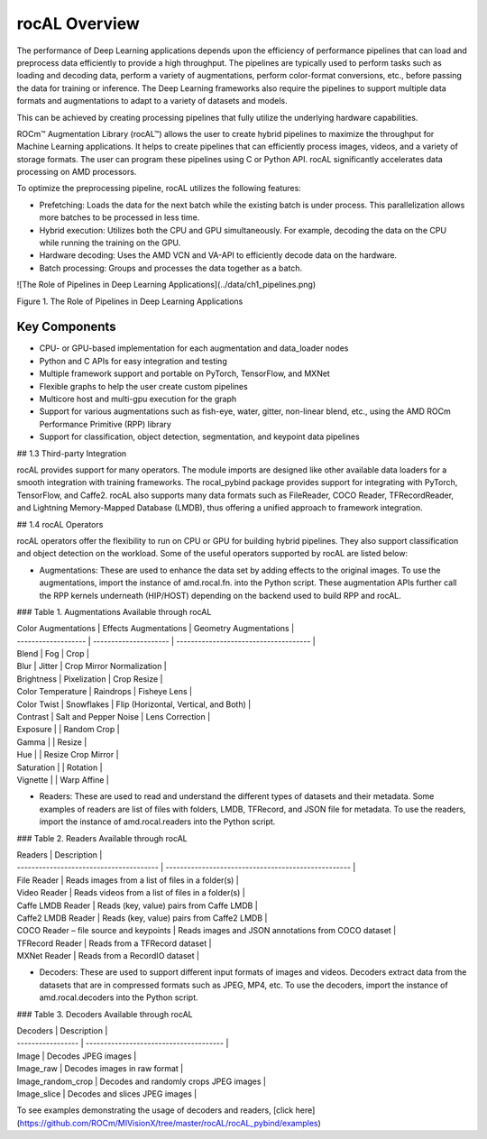 .. meta::
  :description: rocAL documentation and API reference library
  :keywords: rocAL, ROCm, API, documentation

.. _overview:

********************************************************************
rocAL Overview
********************************************************************

The performance of Deep Learning applications depends upon the efficiency of performance pipelines that can load and preprocess data efficiently to provide a high throughput. The pipelines are typically used to perform tasks such as loading and decoding data, perform a variety of augmentations, perform color-format conversions, etc., before passing the data for training or inference. The Deep Learning frameworks also require the pipelines to support multiple data formats and augmentations to adapt to a variety of datasets and models.

This can be achieved by creating processing pipelines that fully utilize the underlying hardware capabilities.

ROCm™ Augmentation Library (rocAL™) allows the user to create hybrid pipelines to maximize the throughput for Machine Learning applications. It helps to create pipelines that can efficiently process images, videos, and a variety of storage formats. The user can program these pipelines using C or Python API. rocAL significantly accelerates data processing on AMD processors. 

To optimize the preprocessing pipeline, rocAL utilizes the following features:

- Prefetching: Loads the data for the next batch while the existing batch is under process. This parallelization allows more batches to be processed in less time.
- Hybrid execution: Utilizes both the CPU and GPU simultaneously. For example, decoding the data on the CPU while running the training on the GPU. 
- Hardware decoding: Uses the AMD VCN and VA-API to efficiently decode data on the hardware. 
- Batch processing: Groups and processes the data together as a batch.

![The Role of Pipelines in Deep Learning Applications](../data/ch1_pipelines.png)

Figure 1. 	The Role of Pipelines in Deep Learning Applications

Key Components
================

- CPU- or GPU-based implementation for each augmentation and data_loader nodes
- Python and C APIs for easy integration and testing
- Multiple framework support and portable on PyTorch, TensorFlow, and MXNet
- Flexible graphs to help the user create custom pipelines
- Multicore host and multi-gpu execution for the graph
- Support for various augmentations such as fish-eye, water, gitter, non-linear blend, etc., using the AMD ROCm Performance Primitive (RPP) library
- Support for classification, object detection, segmentation, and keypoint data pipelines

## 1.3 Third-party Integration

rocAL provides support for many operators. The module imports are designed like other available data loaders for a smooth integration with training frameworks. The rocal_pybind package provides support for integrating with PyTorch, TensorFlow, and Caffe2. rocAL also supports many data formats such as FileReader, COCO Reader, TFRecordReader, and Lightning Memory-Mapped Database (LMDB), thus offering a unified approach to framework integration.

## 1.4 rocAL Operators

rocAL operators offer the flexibility to run on CPU or GPU for building hybrid pipelines. They also support classification and object detection on the workload. Some of the useful operators supported by rocAL are listed below:

- Augmentations: These are used to enhance the data set by adding effects to the original images. To use the augmentations, import the instance of amd.rocal.fn. into the Python script. These augmentation APIs further call the RPP kernels underneath (HIP/HOST) depending on the backend used to build RPP and rocAL. 

### Table 1. 	Augmentations Available through rocAL

| Color Augmentations | Effects Augmentations | Geometry Augmentations                |
| ------------------- | --------------------- | ------------------------------------- |
| Blend               | Fog                   | Crop                                  |
| Blur                | Jitter                | Crop Mirror Normalization             |
| Brightness          | Pixelization          | Crop Resize                           |
| Color Temperature   | Raindrops             | Fisheye Lens                          |
| Color Twist         | Snowflakes            | Flip (Horizontal, Vertical, and Both) |
| Contrast            | Salt and Pepper Noise | Lens Correction                       |
| Exposure            |                       | Random Crop                           |
| Gamma               |                       | Resize                                |
| Hue                 |                       | Resize Crop Mirror                    |
| Saturation          |                       | Rotation                              |
| Vignette            |                       | Warp Affine                           |

- Readers: These are used to read and understand the different types of datasets and their metadata. Some examples of readers are list of files with folders, LMDB, TFRecord, and JSON file for metadata. To use the readers, import the instance of amd.rocal.readers into the Python script.

### Table 2.	Readers Available through rocAL

| Readers                                 | Description                                         |
| --------------------------------------- | --------------------------------------------------- |
| File Reader                             | Reads images from a list of files in a folder(s)    |
| Video Reader                            | Reads videos from a list of files in a folder(s)    |
| Caffe LMDB Reader                       | Reads (key, value) pairs from Caffe LMDB            |
| Caffe2 LMDB Reader                      | Reads (key, value) pairs from Caffe2 LMDB           |
| COCO Reader – file source and keypoints | Reads images and JSON annotations from COCO dataset |
| TFRecord Reader                         | Reads from a TFRecord dataset                       |
| MXNet Reader                            | Reads from a RecordIO dataset                       |

- Decoders: These are used to support different input formats of images and videos. Decoders extract data from the datasets that are in compressed formats such as JPEG, MP4, etc. To use the decoders, import the instance of amd.rocal.decoders into the Python script.

### Table 3.	Decoders Available through rocAL

| Decoders          | Description                            |
| ----------------- | -------------------------------------- |
| Image             | Decodes JPEG images                    |
| Image_raw         | Decodes images in raw format           |
| Image_random_crop | Decodes and randomly crops JPEG images |
| Image_slice       | Decodes and slices JPEG images         |

To see examples demonstrating the usage of decoders and readers, [click here](https://github.com/ROCm/MIVisionX/tree/master/rocAL/rocAL_pybind/examples)
